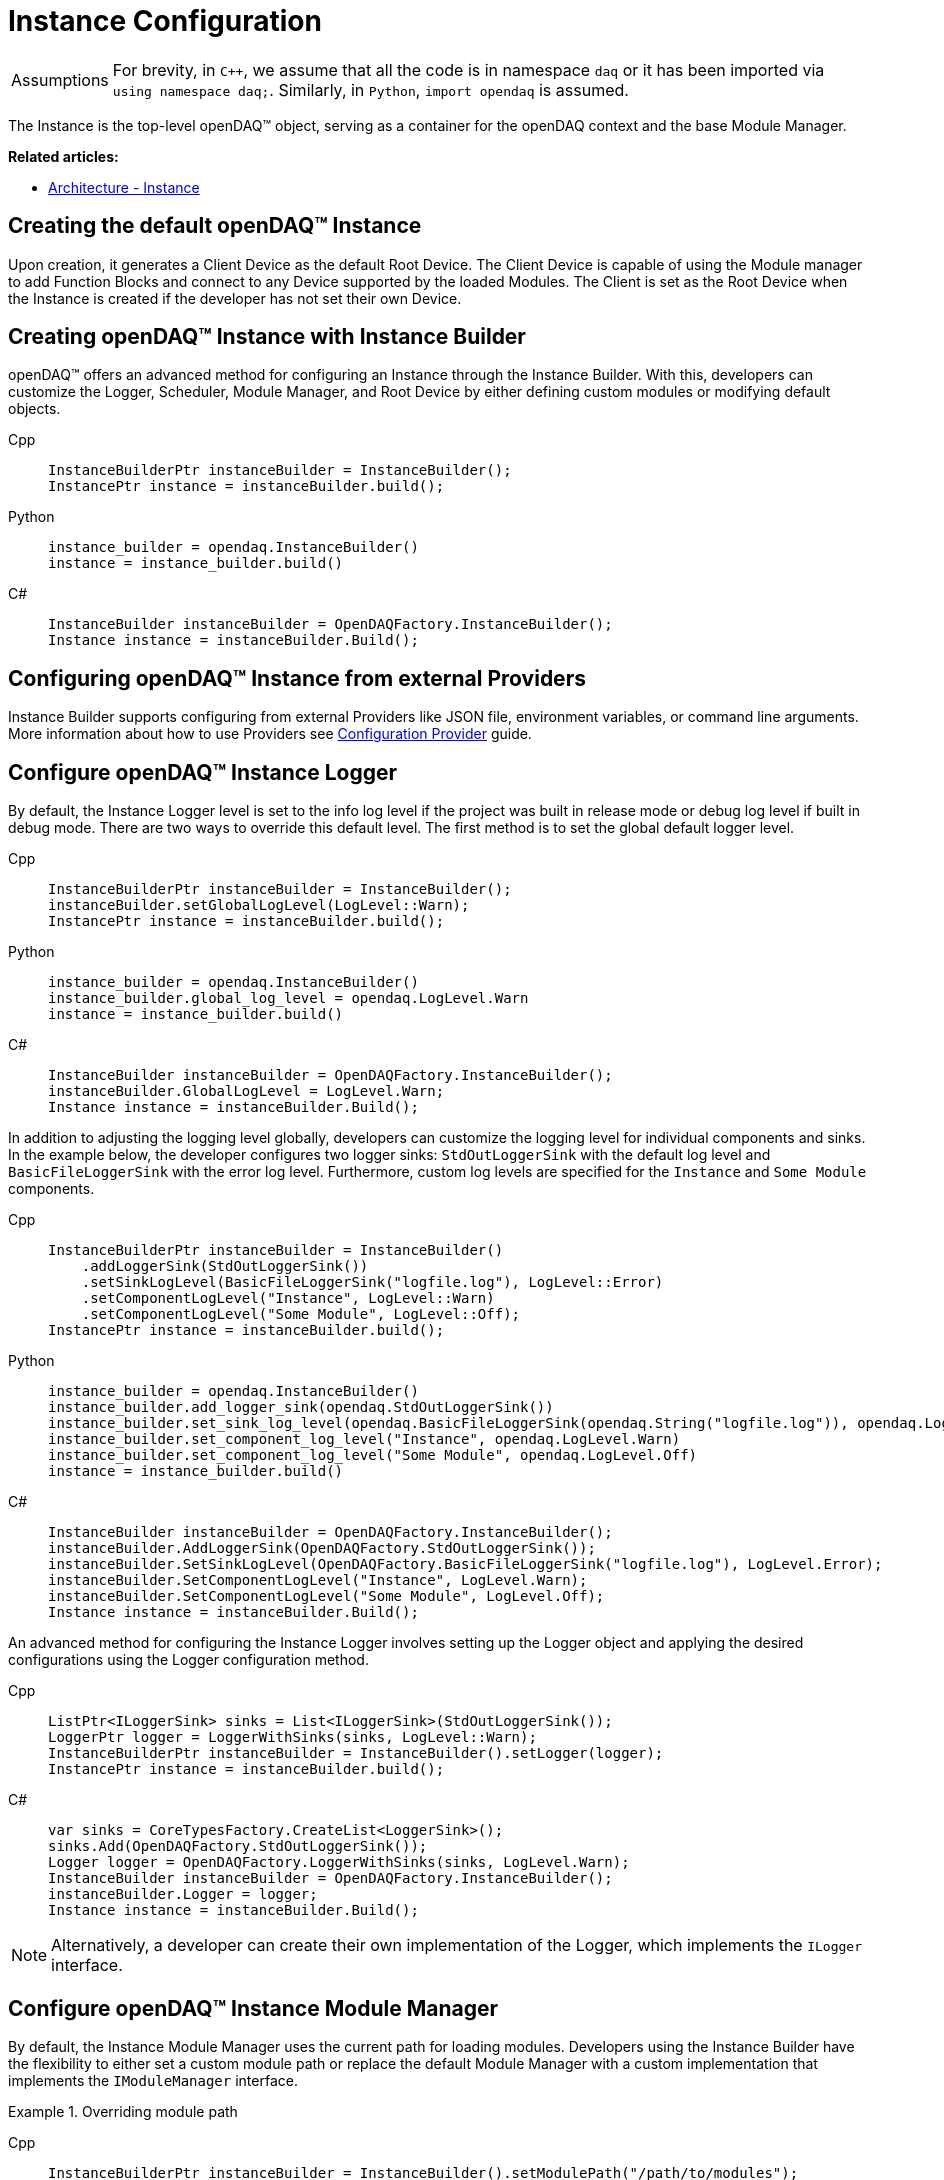 = Instance Configuration

:tip-caption: Assumptions
[TIP]
====
For brevity, in `C++`, we assume that all the code is in namespace `daq` or it has been imported via `using namespace daq;`. Similarly, in `Python`, `import opendaq` is assumed.
====

The Instance is the top-level openDAQ(TM) object, serving as a container for the openDAQ context and the base Module Manager.

**Related articles:**

  * xref:knowledge_base:opendaq_architecture.adoc#instance[Architecture - Instance]

== Creating the default openDAQ(TM) Instance

Upon creation, it generates a Client Device as the default Root Device. The Client Device is capable of using the Module manager to add Function Blocks and connect to any Device supported by the loaded Modules. The Client is set as the Root Device when the Instance is created if the developer has not set their own Device. 

== Creating openDAQ(TM) Instance with Instance Builder

openDAQ(TM) offers an advanced method for configuring an Instance through the Instance Builder. With this, developers can customize the Logger, Scheduler, Module Manager, and Root Device by either defining custom modules or modifying default objects.

[tabs]
====
Cpp::
+
[source,cpp]
----
InstanceBuilderPtr instanceBuilder = InstanceBuilder();
InstancePtr instance = instanceBuilder.build();
----
Python::
+
[source,python]
----
instance_builder = opendaq.InstanceBuilder()
instance = instance_builder.build()
----
C#::
+
[source,csharp]
----
InstanceBuilder instanceBuilder = OpenDAQFactory.InstanceBuilder();
Instance instance = instanceBuilder.Build();
----
====

== Configuring openDAQ(TM) Instance from external Providers

Instance Builder supports configuring from external Providers like JSON file, environment variables, or command line arguments. More information about how to use Providers see xref:howto_configure_instance_providers.adoc[Configuration Provider] guide.

== Configure openDAQ(TM) Instance Logger

By default, the Instance Logger level is set to the info log level if the project was built in release mode or debug log level if built in debug mode. There are two ways to override this default level. The first method is to set the global default logger level.

[tabs]
====
Cpp::
+
[source,cpp]
----
InstanceBuilderPtr instanceBuilder = InstanceBuilder();
instanceBuilder.setGlobalLogLevel(LogLevel::Warn);
InstancePtr instance = instanceBuilder.build();
----
Python::
+
[source,python]
----
instance_builder = opendaq.InstanceBuilder()
instance_builder.global_log_level = opendaq.LogLevel.Warn
instance = instance_builder.build()
----
C#::
+
[source,csharp]
----
InstanceBuilder instanceBuilder = OpenDAQFactory.InstanceBuilder();
instanceBuilder.GlobalLogLevel = LogLevel.Warn;
Instance instance = instanceBuilder.Build();
----
====

In addition to adjusting the logging level globally, developers can customize the logging level for individual components and sinks. In the example below, the developer configures two logger sinks: `StdOutLoggerSink` with the default log level and `BasicFileLoggerSink` with the error log level. Furthermore, custom log levels are specified for the `Instance` and `Some Module` components.

[tabs]
====
Cpp::
+
[source,cpp]
----
InstanceBuilderPtr instanceBuilder = InstanceBuilder()
    .addLoggerSink(StdOutLoggerSink())
    .setSinkLogLevel(BasicFileLoggerSink("logfile.log"), LogLevel::Error)
    .setComponentLogLevel("Instance", LogLevel::Warn)
    .setComponentLogLevel("Some Module", LogLevel::Off);
InstancePtr instance = instanceBuilder.build();
----
Python::
+
[source,python]
----
instance_builder = opendaq.InstanceBuilder()
instance_builder.add_logger_sink(opendaq.StdOutLoggerSink())
instance_builder.set_sink_log_level(opendaq.BasicFileLoggerSink(opendaq.String("logfile.log")), opendaq.LogLevel.Error)
instance_builder.set_component_log_level("Instance", opendaq.LogLevel.Warn)
instance_builder.set_component_log_level("Some Module", opendaq.LogLevel.Off)
instance = instance_builder.build()
----
C#::
+
[source,csharp]
----
InstanceBuilder instanceBuilder = OpenDAQFactory.InstanceBuilder();
instanceBuilder.AddLoggerSink(OpenDAQFactory.StdOutLoggerSink());
instanceBuilder.SetSinkLogLevel(OpenDAQFactory.BasicFileLoggerSink("logfile.log"), LogLevel.Error);
instanceBuilder.SetComponentLogLevel("Instance", LogLevel.Warn);
instanceBuilder.SetComponentLogLevel("Some Module", LogLevel.Off);
Instance instance = instanceBuilder.Build();
----
====

An advanced method for configuring the Instance Logger involves setting up the Logger object and applying the desired configurations using the Logger configuration method.

[tabs]
====
Cpp::
+
[source,cpp]
----
ListPtr<ILoggerSink> sinks = List<ILoggerSink>(StdOutLoggerSink());
LoggerPtr logger = LoggerWithSinks(sinks, LogLevel::Warn);
InstanceBuilderPtr instanceBuilder = InstanceBuilder().setLogger(logger);
InstancePtr instance = instanceBuilder.build();
----
C#::
+
[source,csharp]
----
var sinks = CoreTypesFactory.CreateList<LoggerSink>();
sinks.Add(OpenDAQFactory.StdOutLoggerSink());
Logger logger = OpenDAQFactory.LoggerWithSinks(sinks, LogLevel.Warn);
InstanceBuilder instanceBuilder = OpenDAQFactory.InstanceBuilder();
instanceBuilder.Logger = logger;
Instance instance = instanceBuilder.Build();
----
====

[NOTE]
====
Alternatively, a developer can create their own implementation of the Logger, which implements the `ILogger` interface.
====

== Configure openDAQ(TM) Instance Module Manager

By default, the Instance Module Manager uses the current path for loading modules. Developers using the Instance Builder have the flexibility to either set a custom module path or replace the default Module Manager with a custom implementation that implements the `IModuleManager` interface.

.Overriding module path
[tabs]
====
Cpp::
+
[source,cpp]
----
InstanceBuilderPtr instanceBuilder = InstanceBuilder().setModulePath("/path/to/modules");
InstancePtr instance = instanceBuilder.build();
----
Python::
+
[source,python]
----
instance_builder = opendaq.InstanceBuilder()
instance_builder.module_path = "/path/to/modules"
instance = instance_builder.build()
----
C#::
+
[source,csharp]
----
InstanceBuilder instanceBuilder = OpenDAQFactory.InstanceBuilder();
instanceBuilder.ModulePath = "/path/to/modules";
Instance instance = instanceBuilder.Build();
----
====

.Setting module manager
[tabs]
====
Cpp::
+
[source,cpp]
----
ModuleManagerPtr moduleManager = ModuleManager("/path/to/modules");
InstanceBuilderPtr instanceBuilder = InstanceBuilder().setModuleManager(moduleManager);
InstancePtr instance = instanceBuilder.build();
----
Python::
+
[source,python]
----
module_manager = opendaq.ModuleManager(opendaq.String("/path/to/modules"))
instance_builder = opendaq.InstanceBuilder()
instance_builder.module_manager = module_manager
instance = instance_builder.build()
----
C#::
+
[source,csharp]
----
ModuleManager moduleManager = OpenDAQFactory.ModuleManager("/path/to/modules");
InstanceBuilder instanceBuilder = OpenDAQFactory.InstanceBuilder();
instanceBuilder.ModuleManager = moduleManager;
Instance instance = instanceBuilder.Build();
----
====

== Configure openDAQ(TM) Instance Scheduler

By default, the Instance creates a Scheduler with a number of workers equal to the maximum physical threads available. For developers who want to manually adjust this number, the Instance Builder provides a method.

[tabs]
====
Cpp::
+
[source,cpp]
----
InstanceBuilderPtr instanceBuilder = InstanceBuilder().setSchedulerWorkerNum(2);
InstancePtr instance = instanceBuilder.build();
----
Python::
+
[source,python]
----
instance_builder = opendaq.InstanceBuilder()
instance_builder.scheduler_worker_num = 2
instance = instance_builder.build()
----
C#::
+
[source,csharp]
----
InstanceBuilder instanceBuilder = OpenDAQFactory.InstanceBuilder();
instanceBuilder.SchedulerWorkerNum = 2;
Instance instance = instanceBuilder.Build();
----
====

Similarly, developers can implement their own version of the `IScheduler` interface and integrate it into the Instance Builder.

[tabs]
====
Cpp::
+
[source,cpp]
----
LoggerPtr logger = Logger();
SchedulerPtr scheduler = Scheduler(logger, 4);
InstanceBuilderPtr instanceBuilder = InstanceBuilder().setScheduler(scheduler);
InstancePtr instance = instanceBuilder.build();
----
Python::
+
[source,python]
----
logger = opendaq.Logger(opendaq.List(), opendaq.LogLevel.Warn)
scheduler = opendaq.Scheduler(logger, 4)
instance_builder = opendaq.InstanceBuilder()
instance_builder.scheduler = scheduler
instance = instance_builder.build()
----
C#::
+
[source,csharp]
----
Logger logger = OpenDAQFactory.Logger();
Scheduler scheduler = OpenDAQFactory.Scheduler(logger, 4);
InstanceBuilder instanceBuilder = OpenDAQFactory.InstanceBuilder();
instanceBuilder.Scheduler = scheduler;
Instance instance = instanceBuilder.Build();
----
====

== Configure openDAQ(TM) Default Root Device

The Instance has the Client Device as the default Root Device. A developer can modify the default Device by setting the default Root Device info and local id in the Instance Builder.

[tabs]
====
Cpp::
+
[source,cpp]
----
DeviceInfoConfigPtr defaultRootDeviceInfo = DeviceInfo("daqref://device1");
defaultRootDeviceInfo.setSerialNumber("ABCD-0000-0000-0000");
InstanceBuilderPtr instanceBuilder = InstanceBuilder()
    .setDefaultRootDeviceInfo(defaultRootDeviceInfo)
    .setDefaultRootDeviceLocalId("defaultRootDeviceLocalId");
InstancePtr instance = instanceBuilder.build();
----
Python::
+
[source,python]
----
import opendaq

default_root_device_info = opendaq.DeviceInfoConfig(opendaq.String("daqref://device1"), opendaq.String(""))
default_root_device_info.serial_number = "ABCD-0000-0000-0000"
instance_builder = opendaq.InstanceBuilder()
instance_builder.default_root_device_info = default_root_device_info
instance_builder.default_root_device_local_id = "defaultRootDeviceLocalId"
instance = instance_builder.build()
----
C#::
+
[source,csharp]
----
DeviceInfoConfig defaultRootDeviceInfo = OpenDAQFactory.DeviceInfo("daqref://device1");
defaultRootDeviceInfo.SetSerialNumber("ABCD-0000-0000-0000");
InstanceBuilder instanceBuilder = OpenDAQFactory.InstanceBuilder();
instanceBuilder.DefaultRootDeviceInfo = defaultRootDeviceInfo;
instanceBuilder.DefaultRootDeviceLocalId = "defaultRootDeviceLocalId";
Instance instance = instanceBuilder.Build();
----
====

== Configure openDAQ(TM) Root Device

Developers can replace the default Root Device with a Device using the given connection string. When the Instance is created, a connection to the Device with the provided connection string will be established, and the Device will be placed at the root of the component tree structure.

[tabs]
====
Cpp::
+
[source,cpp]
----
InstanceBuilderPtr instanceBuilder = InstanceBuilder().setRootDevice("daqref://device0");
InstancePtr instance = instanceBuilder.build();
----
Python::
+
[source,python]
----
instance_builder = opendaq.InstanceBuilder()
instance_builder.root_device = "daqref://device0"
instance = instance_builder.build()
----
C#::
+
[source,csharp]
----
InstanceBuilder instanceBuilder = OpenDAQFactory.InstanceBuilder();
instanceBuilder.SetRootDevice("daqref://device0");
Instance instance = instanceBuilder.Build();
----
====
